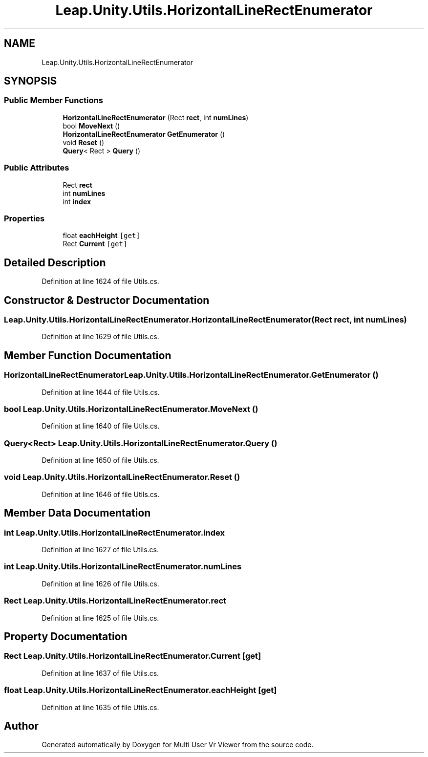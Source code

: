 .TH "Leap.Unity.Utils.HorizontalLineRectEnumerator" 3 "Sat Jul 20 2019" "Version https://github.com/Saurabhbagh/Multi-User-VR-Viewer--10th-July/" "Multi User Vr Viewer" \" -*- nroff -*-
.ad l
.nh
.SH NAME
Leap.Unity.Utils.HorizontalLineRectEnumerator
.SH SYNOPSIS
.br
.PP
.SS "Public Member Functions"

.in +1c
.ti -1c
.RI "\fBHorizontalLineRectEnumerator\fP (Rect \fBrect\fP, int \fBnumLines\fP)"
.br
.ti -1c
.RI "bool \fBMoveNext\fP ()"
.br
.ti -1c
.RI "\fBHorizontalLineRectEnumerator\fP \fBGetEnumerator\fP ()"
.br
.ti -1c
.RI "void \fBReset\fP ()"
.br
.ti -1c
.RI "\fBQuery\fP< Rect > \fBQuery\fP ()"
.br
.in -1c
.SS "Public Attributes"

.in +1c
.ti -1c
.RI "Rect \fBrect\fP"
.br
.ti -1c
.RI "int \fBnumLines\fP"
.br
.ti -1c
.RI "int \fBindex\fP"
.br
.in -1c
.SS "Properties"

.in +1c
.ti -1c
.RI "float \fBeachHeight\fP\fC [get]\fP"
.br
.ti -1c
.RI "Rect \fBCurrent\fP\fC [get]\fP"
.br
.in -1c
.SH "Detailed Description"
.PP 
Definition at line 1624 of file Utils\&.cs\&.
.SH "Constructor & Destructor Documentation"
.PP 
.SS "Leap\&.Unity\&.Utils\&.HorizontalLineRectEnumerator\&.HorizontalLineRectEnumerator (Rect rect, int numLines)"

.PP
Definition at line 1629 of file Utils\&.cs\&.
.SH "Member Function Documentation"
.PP 
.SS "\fBHorizontalLineRectEnumerator\fP Leap\&.Unity\&.Utils\&.HorizontalLineRectEnumerator\&.GetEnumerator ()"

.PP
Definition at line 1644 of file Utils\&.cs\&.
.SS "bool Leap\&.Unity\&.Utils\&.HorizontalLineRectEnumerator\&.MoveNext ()"

.PP
Definition at line 1640 of file Utils\&.cs\&.
.SS "\fBQuery\fP<Rect> Leap\&.Unity\&.Utils\&.HorizontalLineRectEnumerator\&.Query ()"

.PP
Definition at line 1650 of file Utils\&.cs\&.
.SS "void Leap\&.Unity\&.Utils\&.HorizontalLineRectEnumerator\&.Reset ()"

.PP
Definition at line 1646 of file Utils\&.cs\&.
.SH "Member Data Documentation"
.PP 
.SS "int Leap\&.Unity\&.Utils\&.HorizontalLineRectEnumerator\&.index"

.PP
Definition at line 1627 of file Utils\&.cs\&.
.SS "int Leap\&.Unity\&.Utils\&.HorizontalLineRectEnumerator\&.numLines"

.PP
Definition at line 1626 of file Utils\&.cs\&.
.SS "Rect Leap\&.Unity\&.Utils\&.HorizontalLineRectEnumerator\&.rect"

.PP
Definition at line 1625 of file Utils\&.cs\&.
.SH "Property Documentation"
.PP 
.SS "Rect Leap\&.Unity\&.Utils\&.HorizontalLineRectEnumerator\&.Current\fC [get]\fP"

.PP
Definition at line 1637 of file Utils\&.cs\&.
.SS "float Leap\&.Unity\&.Utils\&.HorizontalLineRectEnumerator\&.eachHeight\fC [get]\fP"

.PP
Definition at line 1635 of file Utils\&.cs\&.

.SH "Author"
.PP 
Generated automatically by Doxygen for Multi User Vr Viewer from the source code\&.
